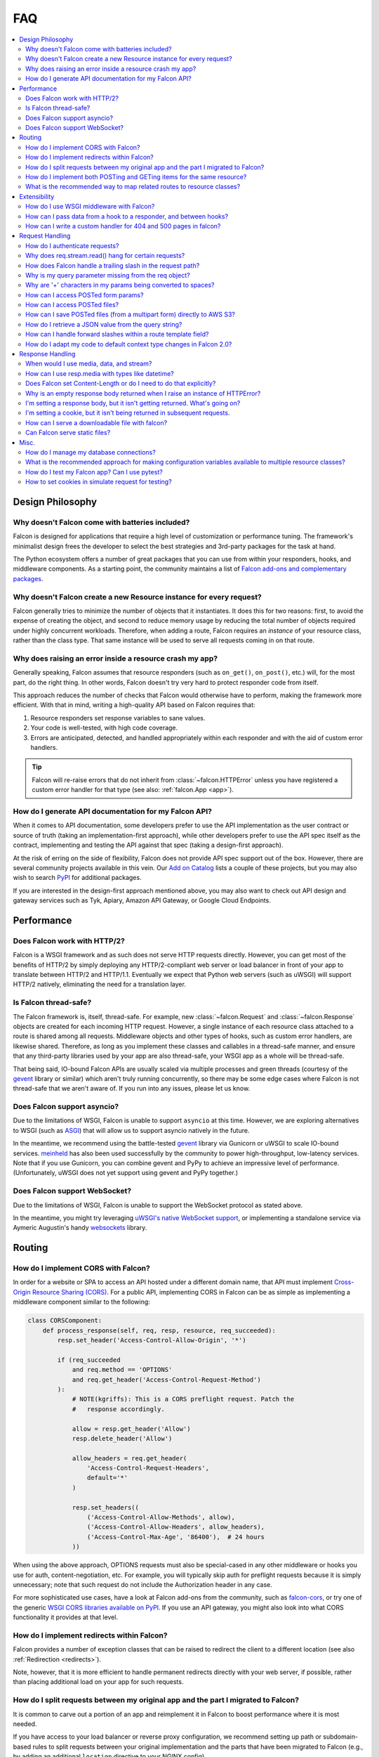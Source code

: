 .. _faq:

FAQ
===

.. contents:: :local:

Design Philosophy
~~~~~~~~~~~~~~~~~

Why doesn't Falcon come with batteries included?
------------------------------------------------
Falcon is designed for applications that require a high level of
customization or performance tuning. The framework's minimalist design
frees the developer to select the best strategies and 3rd-party
packages for the task at hand.

The Python ecosystem offers a number of great packages that you can
use from within your responders, hooks, and middleware components. As
a starting point, the community maintains a list of `Falcon add-ons
and complementary packages <https://github.com/falconry/falcon/wiki>`_.

Why doesn't Falcon create a new Resource instance for every request?
--------------------------------------------------------------------
Falcon generally tries to minimize the number of objects that it
instantiates. It does this for two reasons: first, to avoid the expense of
creating the object, and second to reduce memory usage by reducing the
total number of objects required under highly concurrent workloads. Therefore,
when adding a route, Falcon requires an *instance* of your resource class,
rather than the class type. That same instance will be used to serve all
requests coming in on that route.

Why does raising an error inside a resource crash my app?
---------------------------------------------------------
Generally speaking, Falcon assumes that resource responders (such as
``on_get()``, ``on_post()``, etc.) will, for the most part, do the right thing.
In other words, Falcon doesn't try very hard to protect responder code from
itself.

This approach reduces the number of checks that Falcon
would otherwise have to perform, making the framework more efficient. With
that in mind, writing a high-quality API based on Falcon requires that:

#. Resource responders set response variables to sane values.
#. Your code is well-tested, with high code coverage.
#. Errors are anticipated, detected, and handled appropriately within
   each responder and with the aid of custom error handlers.

.. tip:: Falcon will re-raise errors that do not inherit from
    :class:`~falcon.HTTPError` unless you have registered a custom error
    handler for that type (see also: :ref:`falcon.App <app>`).

How do I generate API documentation for my Falcon API?
------------------------------------------------------
When it comes to API documentation, some developers prefer to use the API
implementation as the user contract or source of truth (taking an
implementation-first approach), while other developers prefer to use the API
spec itself as the contract, implementing and testing the API against that spec
(taking a design-first approach).

At the risk of erring on the side of flexibility, Falcon does not provide API
spec support out of the box. However, there are several community projects
available in this vein. Our
`Add on Catalog <https://github.com/falconry/falcon/wiki/Add-on-Catalog>`_ lists
a couple of these projects, but you may also wish to search
`PyPI <https://pypi.python.org/pypi>`_ for additional packages.

If you are interested in the design-first approach mentioned above, you may
also want to check out API design and gateway services such as Tyk, Apiary,
Amazon API Gateway, or Google Cloud Endpoints.

Performance
~~~~~~~~~~~

Does Falcon work with HTTP/2?
-----------------------------

Falcon is a WSGI framework and as such does not serve HTTP requests directly.
However, you can get most of the benefits of HTTP/2 by simply deploying any
HTTP/2-compliant web server or load balancer in front of your app to translate
between HTTP/2 and HTTP/1.1. Eventually we expect that Python web servers (such
as uWSGI) will support HTTP/2 natively, eliminating the need for a translation
layer.

Is Falcon thread-safe?
----------------------

The Falcon framework is, itself, thread-safe. For example, new
:class:`~falcon.Request` and :class:`~falcon.Response` objects are created
for each incoming HTTP request. However, a single instance of each resource
class attached to a route is shared among all requests. Middleware objects and
other types of hooks, such as custom error handlers, are likewise shared.
Therefore, as long as you implement these classes and callables in a
thread-safe manner, and ensure that any third-party libraries used by your
app are also thread-safe, your WSGI app as a whole will be thread-safe.

That being said, IO-bound Falcon APIs are usually scaled via multiple
processes and green threads (courtesy of the `gevent <http://www.gevent.org/>`_
library or similar) which aren't truly running concurrently, so there may be
some edge cases where Falcon is not thread-safe that we aren't aware of. If you
run into any issues, please let us know.

Does Falcon support asyncio?
------------------------------

Due to the limitations of WSGI, Falcon is unable to support ``asyncio`` at this
time. However, we are exploring alternatives to WSGI (such
as `ASGI <https://github.com/django/asgiref/blob/master/specs/asgi.rst>`_)
that will allow us to support asyncio natively in the future.

In the meantime, we recommend using the battle-tested
`gevent <http://www.gevent.org/>`_ library via
Gunicorn or uWSGI to scale IO-bound services.
`meinheld <https://pypi.org/project/meinheld/>`_ has also been used
successfully by the community to power high-throughput, low-latency services.
Note that if you use Gunicorn, you can combine gevent and PyPy to achieve an
impressive level of performance. (Unfortunately, uWSGI does not yet support
using gevent and PyPy together.)

Does Falcon support WebSocket?
------------------------------

Due to the limitations of WSGI, Falcon is unable to support the WebSocket
protocol as stated above.

In the meantime, you might try leveraging
`uWSGI's native WebSocket support <http://uwsgi.readthedocs.io/en/latest/WebSockets.html>`_,
or implementing a standalone service via Aymeric Augustin's
handy `websockets <https://pypi.python.org/pypi/websockets/4.0.1>`_ library.

Routing
~~~~~~~

How do I implement CORS with Falcon?
------------------------------------

In order for a website or SPA to access an API hosted under a different
domain name, that API must implement
`Cross-Origin Resource Sharing (CORS) <https://developer.mozilla.org/en-US/docs/Web/HTTP/CORS>`_.
For a public API, implementing CORS in Falcon can be as simple as implementing
a middleware component similar to the following:

.. code:: python

    class CORSComponent:
        def process_response(self, req, resp, resource, req_succeeded):
            resp.set_header('Access-Control-Allow-Origin', '*')

            if (req_succeeded
                and req.method == 'OPTIONS'
                and req.get_header('Access-Control-Request-Method')
            ):
                # NOTE(kgriffs): This is a CORS preflight request. Patch the
                #   response accordingly.

                allow = resp.get_header('Allow')
                resp.delete_header('Allow')

                allow_headers = req.get_header(
                    'Access-Control-Request-Headers',
                    default='*'
                )

                resp.set_headers((
                    ('Access-Control-Allow-Methods', allow),
                    ('Access-Control-Allow-Headers', allow_headers),
                    ('Access-Control-Max-Age', '86400'),  # 24 hours
                ))

When using the above approach, OPTIONS requests must also be special-cased in
any other middleware or hooks you use for auth, content-negotiation, etc. For
example, you will typically skip auth for preflight requests because it is
simply unnecessary; note that such request do not include the Authorization
header in any case.

For more sophisticated use cases, have a look at Falcon add-ons from the
community, such as `falcon-cors <https://github.com/lwcolton/falcon-cors>`_, or
try one of the generic
`WSGI CORS libraries available on PyPI <https://pypi.python.org/pypi?%3Aaction=search&term=cors&submit=search>`_.
If you use an API gateway, you might also look into what CORS functionality
it provides at that level.

How do I implement redirects within Falcon?
-------------------------------------------

Falcon provides a number of exception classes that can be raised to redirect the
client to a different location (see also :ref:`Redirection <redirects>`).

Note, however, that it is more efficient to handle permanent redirects
directly with your web server, if possible, rather than placing additional load
on your app for such requests.

How do I split requests between my original app and the part I migrated to Falcon?
----------------------------------------------------------------------------------

It is common to carve out a portion of an app and reimplement it in
Falcon to boost performance where it is most needed.

If you have access to your load balancer or reverse proxy configuration,
we recommend setting up path or subdomain-based rules to split requests
between your original implementation and the parts that have been
migrated to Falcon (e.g., by adding an additional ``location`` directive
to your NGINX config).

If the above approach isn't an option for your deployment, you can
implement a simple WSGI wrapper that does the same thing:

.. code:: python

    def application(environ, start_response):
        try:
            # NOTE(kgriffs): Prefer the host header; the web server
            # isn't supposed to mess with it, so it should be what
            # the client actually sent.
            host = environ['HTTP_HOST']
        except KeyError:
            # NOTE(kgriffs): According to PEP-3333, this header
            # will always be present.
            host = environ['SERVER_NAME']

        if host.startswith('api.'):
            return falcon_app(environ, start_response)
        elif:
            return webapp2_app(environ, start_response)

See also `PEP 3333 <https://www.python.org/dev/peps/pep-3333/#environ-variables>`_
for a complete list of the variables that are provided via ``environ``.

How do I implement both POSTing and GETing items for the same resource?
-----------------------------------------------------------------------

Suppose you have the following routes::

    # Resource Collection
    GET /resources{?marker, limit}
    POST /resources

    # Resource Item
    GET /resources/{id}
    PATCH /resources/{id}
    DELETE /resources/{id}

You can implement this sort of API by simply using two Python classes, one
to represent a single resource, and another to represent the collection of
said resources. It is common to place both classes in the same module
(see also :ref:`this section of the tutorial <tutorial-serving-images>`.)

Alternatively, you can use suffixed responders to map both routes to the
same resource class:

.. code:: python

    class MyResource:
        def on_get(self, req, resp, id):
            pass

        def on_patch(self, req, resp, id):
            pass

        def on_delete(self, req, resp, id):
            pass

        def on_get_collection(self, req, resp):
            pass

        def on_post_collection(self, req, resp):
            pass


    # -- snip --


    resource = MyResource()
    app.add_route('/resources/{id}', resource)
    app.add_route('/resources', resource, suffix='collection')

What is the recommended way to map related routes to resource classes?
----------------------------------------------------------------------

Let's say we have the following URL schema::

    GET  /game/ping
    GET  /game/{game_id}
    POST /game/{game_id}
    GET  /game/{game_id}/state
    POST /game/{game_id}/state

We can break this down into three resources::

    Ping:

        GET  /game/ping

    Game:

        GET  /game/{game_id}
        POST /game/{game_id}

    GameState:

        GET  /game/{game_id}/state
        POST /game/{game_id}/state

GameState may be thought of as a sub-resource of Game. It is
a distinct logical entity encapsulated within a more general
Game concept.

In Falcon, these resources would be implemented with standard
classes:

.. code:: python

    class Ping:

        def on_get(self, req, resp):
            resp.body = '{"message": "pong"}'


    class Game:

        def __init__(self, dao):
            self._dao = dao

        def on_get(self, req, resp, game_id):
            pass

        def on_post(self, req, resp, game_id):
            pass


    class GameState:

        def __init__(self, dao):
            self._dao = dao

        def on_get(self, req, resp, game_id):
            pass

        def on_post(self, req, resp, game_id):
            pass


    app = falcon.App()

    # Game and GameState are closely related, and so it
    # probably makes sense for them to share an object
    # in the Data Access Layer. This could just as
    # easily use a DB object or ORM layer.
    #
    # Note how the resources classes provide a layer
    # of abstraction or indirection which makes your
    # app more flexible since the data layer can
    # evolve somewhat independently from the presentation
    # layer.
    game_dao = myapp.DAL.Game(myconfig)

    app.add_route('/game/ping', Ping())
    app.add_route('/game/{game_id}', Game(game_dao))
    app.add_route('/game/{game_id}/state', GameState(game_dao))

Alternatively, a single resource class could implement suffixed responders in
order to handle all three routes:

.. code:: python

    class Game:

        def __init__(self, dao):
            self._dao = dao

        def on_get(self, req, resp, game_id):
            pass

        def on_post(self, req, resp, game_id):
            pass

        def on_get_state(self, req, resp, game_id):
            pass

        def on_post_state(self, req, resp, game_id):
            pass

        def on_get_ping(self, req, resp):
            resp.data = b'{"message": "pong"}'


    # -- snip --


    app = falcon.App()

    game = Game(myapp.DAL.Game(myconfig))

    app.add_route('/game/{game_id}', game)
    app.add_route('/game/{game_id}/state', game, suffix='state')
    app.add_route('/game/ping', game, suffix='ping')

Extensibility
~~~~~~~~~~~~~

How do I use WSGI middleware with Falcon?
-----------------------------------------
Instances of :class:`falcon.App` are first-class WSGI apps, so you can use the
standard pattern outlined in PEP-3333. In your main "app" file, you would
simply wrap your api instance with a middleware app. For example:

.. code:: python

    import my_restful_service
    import some_middleware

    app = some_middleware.DoSomethingFancy(my_restful_service.app)

See also the `WSGI middleware example <https://www.python.org/dev/peps/pep-3333/#middleware-components-that-play-both-sides>`_ given in PEP-3333.

How can I pass data from a hook to a responder, and between hooks?
------------------------------------------------------------------
You can inject extra responder kwargs from a hook by adding them
to the *params* dict passed into the hook. You can also set custom attributes
on the ``req.context`` object, as a way of passing contextual information
around:

.. code:: python

    def authorize(req, resp, resource, params):
        # TODO: Check authentication/authorization

        # -- snip --

        req.context.role = 'root'
        req.context.scopes = ('storage', 'things')
        req.context.uid = 0

    # -- snip --

    @falcon.before(authorize)
    def on_post(self, req, resp):
        pass

.. _faq_override_404_500_handlers:

How can I write a custom handler for 404 and 500 pages in falcon?
------------------------------------------------------------------
When a route can not be found for an incoming request, Falcon uses a default
responder that simply raises an instance of :class:`~.HTTPRouteNotFound`, which
the framework will in turn render as a 404 response. You can use
:meth:`falcon.App.add_error_handler` to override the default handler for this
exception type (or for its parent type, :class:`~.HTTPNotFound`).
Alternatively, you may be able to configure your web server to transform the
response for you (e.g., using nginx's ``error_page`` directive).

By default, non-system-exiting exceptions that do not inherit from
:class:`~.HTTPError` or :class:`~.HTTPStatus` are handled by Falcon with a
plain HTTP 500 error. To provide your own 500 logic, you can add a custom error
handler for Python's base :class:`Exception` type. This will not affect the
default handlers for :class:`~.HTTPError` and :class:`~.HTTPStatus`.

See :ref:`errors` and the :meth:`falcon.API.add_error_handler` docs for more
details.

Request Handling
~~~~~~~~~~~~~~~~

How do I authenticate requests?
-------------------------------
Hooks and middleware components can be used together to authenticate and
authorize requests. For example, a middleware component could be used to
parse incoming credentials and place the results in ``req.context``.
Downstream components or hooks could then use this information to
authorize the request, taking into account the user's role and the requested
resource.

Why does req.stream.read() hang for certain requests?
-----------------------------------------------------

This behavior is an unfortunate artifact of the request body mechanics not
being fully defined by the WSGI spec (PEP-3333). This is discussed in the
reference documentation for :attr:`~falcon.Request.stream`, and a workaround
is provided in the form of :attr:`~falcon.Request.bounded_stream`.

.. _trailing_slash_in_path:

How does Falcon handle a trailing slash in the request path?
------------------------------------------------------------
If your app sets :attr:`~falcon.RequestOptions.strip_url_path_trailing_slash` to
``True``, Falcon will normalize incoming URI paths to simplify later processing
and improve the predictability of application logic. This can be helpful when
implementing a REST API schema that does not interpret a
trailing slash character as referring to the name of an implicit sub-resource,
as traditionally used by websites to reference index pages.

For example, with this option enabled, adding a route for ``'/foo/bar'``
implicitly adds a route for ``'/foo/bar/'``. In other words, requests coming
in for either path will be sent to the same resource.

.. warning::

    If :attr:`~falcon.RequestOptions.strip_url_path_trailing_slash` is enabled,
    adding a route with a trailing slash will effectively make it unreachable
    from normal routing (theoretically, it may still be matched by rewriting
    the request path in middleware).

    In this case, routes should be added without a trailing slash (obviously
    except the root path ``'/'``), such as ``'/foo/bar'`` in the example above.

.. note::

    Starting with version 2.0, the default for the
    :attr:`~falcon.RequestOptions.strip_url_path_trailing_slash` request option
    changed from ``True`` to ``False``.

Why is my query parameter missing from the req object?
------------------------------------------------------
If a query param does not have a value, Falcon will by default ignore that
parameter. For example, passing ``'foo'`` or ``'foo='`` will result in the
parameter being ignored.

If you would like to recognize such parameters, you must set the
`keep_blank_qs_values` request option to ``True``. Request options are set
globally for each instance of :class:`falcon.API` via the
:attr:`~falcon.App.req_options` property. For example:

.. code:: python

    app.req_options.keep_blank_qs_values = True

Why are '+' characters in my params being converted to spaces?
--------------------------------------------------------------
The ``+`` character is often used instead of ``%20`` to represent spaces in
query string params, due to the historical conflation of form parameter encoding
(``application/x-www-form-urlencoded``) and URI percent-encoding.  Therefore,
Falcon, converts ``+`` to a space when decoding strings.

To work around this, RFC 3986 specifies ``+`` as a reserved character,
and recommends percent-encoding any such characters when their literal value is
desired (``%2B`` in the case of ``+``).

.. _access_urlencoded_form:

How can I access POSTed form params?
------------------------------------
By default, Falcon does not consume request bodies. However, a :ref:`media
handler <media>` for the ``application/x-www-form-urlencoded`` content type is
installed by default, thus making the POSTed form available as
:attr:`Request.media <falcon.Request.media>` with zero configuration:

.. code:: python

    import falcon


    class MyResource:
        def on_post(self, req, resp):
            # TODO: Handle the submitted URL-encoded form
            form = req.media

            # NOTE: Falcon chooses the right media handler automatically, but
            #   if we wanted to differentiate from, for instance, JSON, we
            #   could check whether req.content_type == falcon.MEDIA_URLENCODED
            #   or use mimeparse to implement more sophisticated logic.

.. note::
   In prior versions of Falcon, a POSTed URL-encoded form could be automatically
   consumed and merged into :attr:`~falcon.Request.params` by setting the
   :attr:`~falcon.RequestOptions.auto_parse_form_urlencoded` option to ``True``. This
   behavior is still supported in the Falcon 3.x series. However, it has been
   deprecated in favor of :class:`~.media.URLEncodedFormHandler`, and the
   option to merge URL-encoded form data into
   :attr:`~falcon.Request.params` may be removed in a future release.

POSTed form parameters may also be read directly from
:attr:`~falcon.Request.stream` and parsed via
:meth:`falcon.uri.parse_query_string` or
`urllib.parse.parse_qs() <https://docs.python.org/3.6/library/urllib.parse.html#urllib.parse.parse_qs>`_.

.. _access_multipart_files:

How can I access POSTed files?
------------------------------

If files are ``POST``\ed as part of a :ref:`multipart form <multipart>`, the
default :class:`MultipartFormHandler <falcon.media.MultipartFormHandler>` can
be used to efficiently parse the submitted ``multipart/form-data``
:ref:`request media <media>` by iterating over the multipart
:class:`body parts <falcon.media.multipart.BodyPart>`:

.. code:: python

    for part in req.media:
        # TODO: Do something with the body part
        pass

.. _multipart_cloud_upload:

How can I save POSTed files (from a multipart form) directly to AWS S3?
-----------------------------------------------------------------------

As highlighted in the previous answer dealing with
:ref:`files posted as multipart form <access_multipart_files>`,
:class:`falcon.media.MultipartFormHandler` may be used to iterate over the
uploaded multipart body parts.

The `stream` of a body part is a file-like object implementing the ``read()``
method, making it compatible with ``boto3``\'s
`upload_fileobj <https://boto3.amazonaws.com/v1/documentation/api/latest/reference/services/s3.html#S3.Client.upload_fileobj>`_:

.. code:: python

    import boto3

    # -- snip --

    s3 = boto3.client('s3')

    for part in req.media:
        if part.name == 'myfile':
            s3.upload_fileobj(part.stream, 'mybucket', 'mykey')

.. note::
   Falcon is not endorsing any particular cloud service provider, and AWS S3
   and ``boto3`` are referenced here just as a popular example. The same
   pattern can be applied to any storage API that supports streaming directly
   from a file-like object.

How do I retrieve a JSON value from the query string?
-----------------------------------------------------
To retrieve a JSON-encoded value from the query string, Falcon provides the
:meth:`~falcon.Request.get_param_as_json` method, an example of which is given
below:

.. code:: python

    import falcon


    class LocationResource:

        def on_get(self, req, resp):
            places = {
                'Chandigarh, India': {
                    'lat': 30.692781,
                    'long': 76.740875
                },

                'Ontario, Canada': {
                    'lat': 43.539814,
                    'long': -80.246094
                }
            }

            coordinates = req.get_param_as_json('place')

            place = None
            for (key, value) in places.items():
                if coordinates == value:
                    place = key
                    break

            resp.media = {
                'place': place
            }


    app = falcon.API()
    app.add_route('/locations', LocationResource())

In the example above, ``LocationResource`` expects a query string containing
a JSON-encoded value named ``'place'``. This value can be fetched and
decoded from JSON in a single step with the
:meth:`~falcon.Request.get_param_as_json` method. Given a request URL
such as:

    ``/locations?place={"lat":43.539814,"long":-80.246094}``

The `coordinates` variable will be set to a :class:`dict` as expected.

By default, the :attr:`~falcon.RequestOptions.auto_parse_qs_csv` option is
set to ``False``. The example above assumes this default.

On the other hand, when :attr:`~falcon.RequestOptions.auto_parse_qs_csv` is set
to ``True``, Falcon treats commas in a query string as literal characters
delimiting a comma-separated list. For example, given the query string
``?c=1,2,3``, Falcon will add this to your ``request.params``
dictionary as ``{'c': ['1', '2', '3']}``. If you attempt to use JSON in the
value of the query string, for example ``?c={"a":1,"b":2}``, the value will be
added to ``request.params`` in an unexpected way: ``{'c': ['{"a":1', '"b":2}']}``.

Commas are a reserved character that can be escaped according to
`RFC 3986 - 2.2. Reserved Characters <https://tools.ietf.org/html/rfc3986#section-2.2>`_,
so one possible solution is to percent encode any commas that appear in your
JSON query string.

The other option is to leave
:attr:`~falcon.RequestOptions.auto_parse_qs_csv` disabled and simply use JSON
array syntax in lieu of CSV.

When :attr:`~falcon.RequestOptions.auto_parse_qs_csv` is not enabled, the
value of the query string ``?c={"a":1,"b":2}`` will be added to
the ``req.params`` dictionary as ``{'c': '{"a":1,"b":2}'}``.
This lets you consume JSON whether or not the client chooses to percent-encode
commas in the request. In this case, you can retrieve the raw JSON string
via :meth:`~falcon.Request.get_param`, or use the
:meth:`~falcon.Request.get_param_as_json` convenience method as
demonstrated above.

How can I handle forward slashes within a route template field?
---------------------------------------------------------------

In Falcon 1.3 we shipped initial support for
`field converters <http://falcon.readthedocs.io/en/stable/api/routing.html#field-converters>`_.
We’ve discussed building on this feature to support consuming multiple path
segments ala Flask. This work is currently planned for 2.0.

In the meantime, the workaround is to percent-encode the forward slash. If you
don’t control the clients and can't enforce this, you can implement a Falcon
middleware component to rewrite the path before it is routed.

.. _bare_class_context_type:

How do I adapt my code to default context type changes in Falcon 2.0?
---------------------------------------------------------------------

The default request/response context type has been changed from dict to a bare
class in Falcon 2.0. Instead of setting dictionary items, you can now simply
set attributes on the object:

.. code:: python

   # Before Falcon 2.0
   req.context['cache_backend'] = MyUltraFastCache.connect()

   # Falcon 2.0
   req.context.cache_backend = MyUltraFastCache.connect()

The new default context type emulates a dict-like mapping interface in a way
that context attributes are linked to dict items, i.e. setting an object
attribute also sets the corresponding dict item, and vice versa. As a result,
existing code will largely work unmodified with Falcon 2.0. Nevertheless, it is
recommended to migrate to the new interface as outlined above since the
dict-like mapping interface may be removed from the context type in a future
release.

.. warning::
   If you need to mix-and-match both approaches under migration, beware that
   setting attributes such as *items* or *values* would obviously shadow the
   corresponding mapping interface functions.

If an existing project is making extensive use of dictionary contexts, the type
can be explicitly overridden back to dict by employing custom request/response
types:

.. code:: python

    class RequestWithDictContext(falcon.Request):
        context_type = dict

    class ResponseWithDictContext(falcon.Response):
        context_type = dict

    # -- snip --

    app = falcon.App(request_type=RequestWithDictContext,
                     response_type=ResponseWithDictContext)

Response Handling
~~~~~~~~~~~~~~~~~

When would I use media, data, and stream?
-----------------------------------------

These three parameters are mutually exclusive, you should only set one when
defining your response.

:ref:`resp.media <media>` is used when you want to use the Falcon serialization
mechanism. Just assign data to the attribute and falcon will take care of the
rest.

.. code:: python

    class MyResource:
        def on_get(self, req, resp):
            resp.media = { 'hello': 'World' }

`resp.body` and `resp.data` are very similar, they both allow you to set the
body of the response. The difference being, `body` takes a string and `data`
takes bytes.

.. code:: python

    class MyResource:
        def on_get(self, req, resp):
            resp.body = json.dumps({ 'hello': 'World' })

        def on_post(self, req, resp):
            resp.data = b'{ "hello": "World" }'


`resp.stream` allows you to set a file-like object which returns bytes. We will
call `read()` until the object is consumed.

.. code:: python

    class MyResource:
        def on_get(self, req, resp):
            resp.stream = open('myfile.json', mode='rb')


How can I use resp.media with types like datetime?
--------------------------------------------------

The default JSON handler for ``resp.media`` only supports the objects and types
listed in the table documented under
`json.JSONEncoder <https://docs.python.org/3.6/library/json.html#json.JSONEncoder>`_.
To handle additional types, you can either serialize them beforehand, or create
a custom JSON media handler that sets the `default` param for ``json.dumps()``.
When deserializing an incoming request body, you may also wish to implement
`object_hook` for ``json.loads()``. Note, however, that setting the `default` or
`object_hook` params can negatively impact the performance of (de)serialization.

Does Falcon set Content-Length or do I need to do that explicitly?
------------------------------------------------------------------
Falcon will try to do this for you, based on the value of ``resp.body``,
``resp.data``, or ``resp.stream_len`` (whichever is set in the response,
checked in that order.)

For dynamically-generated content, you can choose to not set ``stream_len``,
in which case Falcon will then leave off the Content-Length header, and
hopefully your WSGI server will do the Right Thing™ (assuming you've told
it to enable keep-alive).

.. note:: PEP-3333 prohibits apps from setting hop-by-hop headers itself,
    such as Transfer-Encoding.

Why is an empty response body returned when I raise an instance of HTTPError?
-----------------------------------------------------------------------------

Falcon attempts to serialize the :class:`~falcon.HTTPError` instance using its
:meth:`~falcon.HTTPError.to_json` or :meth:`~falcon.HTTPError.to_xml` methods,
according to the Accept header in the request. If neither JSON nor XML is
acceptable, no response body will be generated. You can override this behavior
if needed via :meth:`~falcon.App.set_error_serializer`.

I'm setting a response body, but it isn't getting returned. What's going on?
----------------------------------------------------------------------------
Falcon skips processing the response body when, according to the HTTP
spec, no body should be returned. If the client
sends a HEAD request, the framework will always return an empty body.
Falcon will also return an empty body whenever the response status is any
of the following::

    falcon.HTTP_100
    falcon.HTTP_204
    falcon.HTTP_416
    falcon.HTTP_304

If you have another case where the body isn't being returned, it's probably a
bug! :ref:`Let us know <help>` so we can help.

I'm setting a cookie, but it isn't being returned in subsequent requests.
-------------------------------------------------------------------------
By default, Falcon enables the `secure` cookie attribute. Therefore, if you are
testing your app over HTTP (instead of HTTPS), the client will not send the
cookie in subsequent requests.

(See also the :ref:`cookie documentation <cookie-secure-attribute>`.)

How can I serve a downloadable file with falcon?
------------------------------------------------
In the ``on_get()`` responder method for the resource, you can tell the user
agent to download the file by setting the Content-Disposition header. Falcon
includes the :attr:`~falcon.Request.downloadable_as` property to make this
easy:

.. code:: python

    resp.downloadable_as = 'report.pdf'

Can Falcon serve static files?
------------------------------

Falcon makes it easy to efficiently serve static files by simply assigning an
open file to ``resp.stream`` :ref:`as demonstrated in the tutorial
<tutorial-serving-images>`. You can also serve an entire directory of files via
:meth:`falcon.App.add_static_route`. However, if possible, it is best to serve
static files directly from a web server like Nginx, or from a CDN.

Misc.
~~~~~

How do I manage my database connections?
----------------------------------------

Assuming your database library manages its own connection pool, all you need
to do is initialize the client and pass an instance of it into your resource
classes. For example, using SQLAlchemy Core:

.. code:: python

    engine = create_engine('sqlite:///:memory:')
    resource = SomeResource(engine)

Then, within ``SomeResource``:

.. code:: python

    # Read from the DB
    result = self._engine.execute(some_table.select())
    for row in result:
        # TODO: Do something with each row

    result.close()

    # -- snip --

    # Write to the DB within a transaction
    with self._engine.begin() as connection:
        r1 = connection.execute(some_table.select())

        # -- snip --

        connection.execute(
            some_table.insert(),
            col1=7,
            col2='this is some data'
        )

When using a data access layer, simply pass the engine into your data
access objects instead. See also
`this sample Falcon project <https://github.com/jmvrbanac/falcon-example>`_
that demonstrates using an ORM with Falcon.

You can also create a middleware component to automatically check out
database connections for each request, but this can make it harder to track
down errors, or to tune for the needs of individual requests.

If you need to transparently handle reconnecting after an error, or for other
use cases that may not be supported by your client library, simply encapsulate
the client library within a management class that handles all the tricky bits,
and pass that around instead.

What is the recommended approach for making configuration variables available to multiple resource classes?
-----------------------------------------------------------------------------------------------------------

People usually fall into two camps when it comes to this question. The first
camp likes to instantiate a config object and pass that around to the
initializers of the resource classes so the data sharing is explicit. The second
camp likes to create a config module and import that wherever it’s needed.

With the latter approach, to control when the config is actually loaded,
it’s best not to instantiate it at
the top level of the config module’s namespace. This avoids any problematic
side-effects that may be caused by loading the config whenever Python happens
to process the first import of the config module. Instead,
consider implementing a function in the module that returns a new or cached
config object on demand.

Other than that, it’s pretty much up to you if you want to use the standard
library config library or something like ``aumbry`` as demonstrated by this
`falcon example app <https://github.com/jmvrbanac/falcon-example/tree/master/example>`_

(See also the **Configuration** section of our
`Complementary Packages wiki page <https://github.com/falconry/falcon/wiki/Complementary-Packages>`_.
You may also wish to search PyPI for other options).

How do I test my Falcon app? Can I use pytest?
----------------------------------------------

Falcon's testing framework supports both ``unittest`` and ``pytest``. In fact,
the tutorial in the docs provides an excellent introduction to
`testing Falcon apps with pytest <http://falcon.readthedocs.io/en/stable/user/tutorial.html#testing-your-application>`_.

(See also: `Testing <http://falcon.readthedocs.io/en/stable/api/testing.html>`_)

How to set cookies in simulate request for testing?
---------------------------------------------------

This can be done by setting ``headers={'Cookie': 'xxx=yyy'}`` in
``simulate_request``. Here is an example:

.. code:: python

    import falcon
    import falcon.testing
    import pytest


    class TastyCookies:

        def on_get(self, req, resp):
            resp.media = {'cookies': req.cookies}


    @pytest.fixture
    def client():
        app = falcon.App()
        app.add_route('/cookies', TastyCookies())

        return falcon.testing.TestClient(app)


    def test_cookies(client):
        resp = client.simulate_get('/cookies', headers={'Cookie': 'xxx=yyy'})

        assert resp.json == {'cookies': {'xxx': 'yyy'}}

To include multiple values, simply use ``"; "`` to separate each name-value
pair. For example, if you were to pass ``{'Cookie': 'xxx=yyy; hello=world'}``,
you would get ``{'cookies': {'xxx': 'yyy', 'hello': 'world'}}``.
